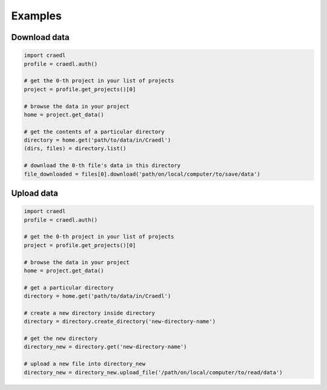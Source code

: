 Examples
========

Download data
*************

.. code-block:: python

    import craedl
    profile = craedl.auth()

    # get the 0-th project in your list of projects
    project = profile.get_projects()[0]

    # browse the data in your project
    home = project.get_data()

    # get the contents of a particular directory
    directory = home.get('path/to/data/in/Craedl')
    (dirs, files) = directory.list()

    # download the 0-th file's data in this directory
    file_downloaded = files[0].download('path/on/local/computer/to/save/data')

Upload data
***********

.. code-block:: python

    import craedl
    profile = craedl.auth()

    # get the 0-th project in your list of projects
    project = profile.get_projects()[0]

    # browse the data in your project
    home = project.get_data()

    # get a particular directory
    directory = home.get('path/to/data/in/Craedl')

    # create a new directory inside directory
    directory = directory.create_directory('new-directory-name')

    # get the new directory
    directory_new = directory.get('new-directory-name')

    # upload a new file into directory_new
    directory_new = directory_new.upload_file('/path/on/local/computer/to/read/data')
